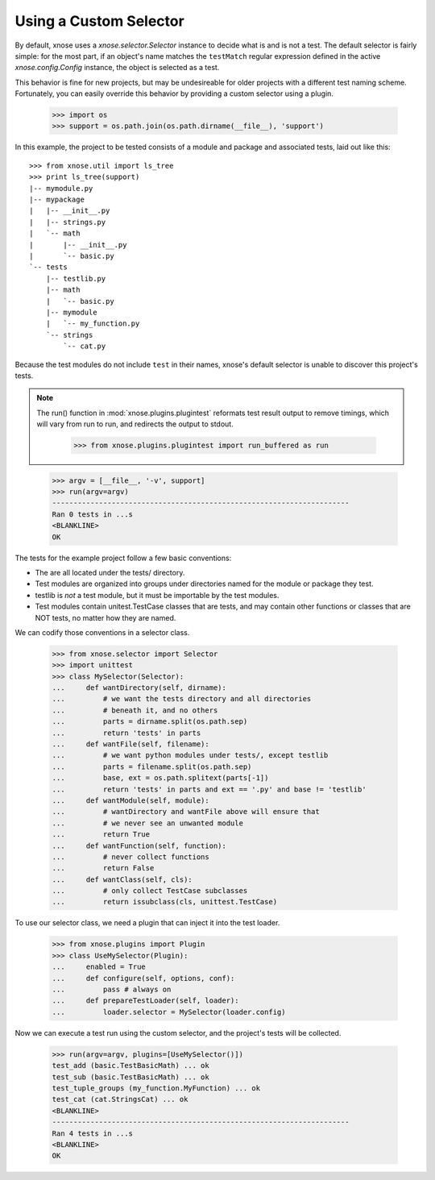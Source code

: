 Using a Custom Selector
-----------------------

By default, xnose uses a `xnose.selector.Selector` instance to decide
what is and is not a test. The default selector is fairly simple: for
the most part, if an object's name matches the ``testMatch`` regular
expression defined in the active `xnose.config.Config` instance, the
object is selected as a test. 

This behavior is fine for new projects, but may be undesireable for
older projects with a different test naming scheme. Fortunately, you
can easily override this behavior by providing a custom selector using
a plugin.

    >>> import os
    >>> support = os.path.join(os.path.dirname(__file__), 'support')

In this example, the project to be tested consists of a module and
package and associated tests, laid out like this::

    >>> from xnose.util import ls_tree
    >>> print ls_tree(support)
    |-- mymodule.py
    |-- mypackage
    |   |-- __init__.py
    |   |-- strings.py
    |   `-- math
    |       |-- __init__.py
    |       `-- basic.py
    `-- tests
        |-- testlib.py
        |-- math
        |   `-- basic.py
        |-- mymodule
        |   `-- my_function.py
        `-- strings
            `-- cat.py

Because the test modules do not include ``test`` in their names,
xnose's default selector is unable to discover this project's tests.

.. Note ::

   The run() function in :mod:`xnose.plugins.plugintest` reformats test result
   output to remove timings, which will vary from run to run, and
   redirects the output to stdout.

    >>> from xnose.plugins.plugintest import run_buffered as run

..

    >>> argv = [__file__, '-v', support]
    >>> run(argv=argv)
    ----------------------------------------------------------------------
    Ran 0 tests in ...s
    <BLANKLINE>
    OK

The tests for the example project follow a few basic conventions:

* The are all located under the tests/ directory.
* Test modules are organized into groups under directories named for
  the module or package they test.
* testlib is *not* a test module, but it must be importable by the
  test modules.
* Test modules contain unitest.TestCase classes that are tests, and
  may contain other functions or classes that are NOT tests, no matter
  how they are named.

We can codify those conventions in a selector class.

    >>> from xnose.selector import Selector
    >>> import unittest
    >>> class MySelector(Selector):
    ...     def wantDirectory(self, dirname):
    ...         # we want the tests directory and all directories
    ...         # beneath it, and no others
    ...         parts = dirname.split(os.path.sep)
    ...         return 'tests' in parts
    ...     def wantFile(self, filename):
    ...         # we want python modules under tests/, except testlib
    ...         parts = filename.split(os.path.sep)
    ...         base, ext = os.path.splitext(parts[-1])
    ...         return 'tests' in parts and ext == '.py' and base != 'testlib'
    ...     def wantModule(self, module):
    ...         # wantDirectory and wantFile above will ensure that
    ...         # we never see an unwanted module
    ...         return True
    ...     def wantFunction(self, function):
    ...         # never collect functions
    ...         return False
    ...     def wantClass(self, cls):
    ...         # only collect TestCase subclasses
    ...         return issubclass(cls, unittest.TestCase)

To use our selector class, we need a plugin that can inject it into
the test loader.

    >>> from xnose.plugins import Plugin
    >>> class UseMySelector(Plugin):
    ...     enabled = True
    ...     def configure(self, options, conf):
    ...         pass # always on
    ...     def prepareTestLoader(self, loader):
    ...         loader.selector = MySelector(loader.config)

Now we can execute a test run using the custom selector, and the
project's tests will be collected.

    >>> run(argv=argv, plugins=[UseMySelector()])
    test_add (basic.TestBasicMath) ... ok
    test_sub (basic.TestBasicMath) ... ok
    test_tuple_groups (my_function.MyFunction) ... ok
    test_cat (cat.StringsCat) ... ok
    <BLANKLINE>
    ----------------------------------------------------------------------
    Ran 4 tests in ...s
    <BLANKLINE>
    OK
